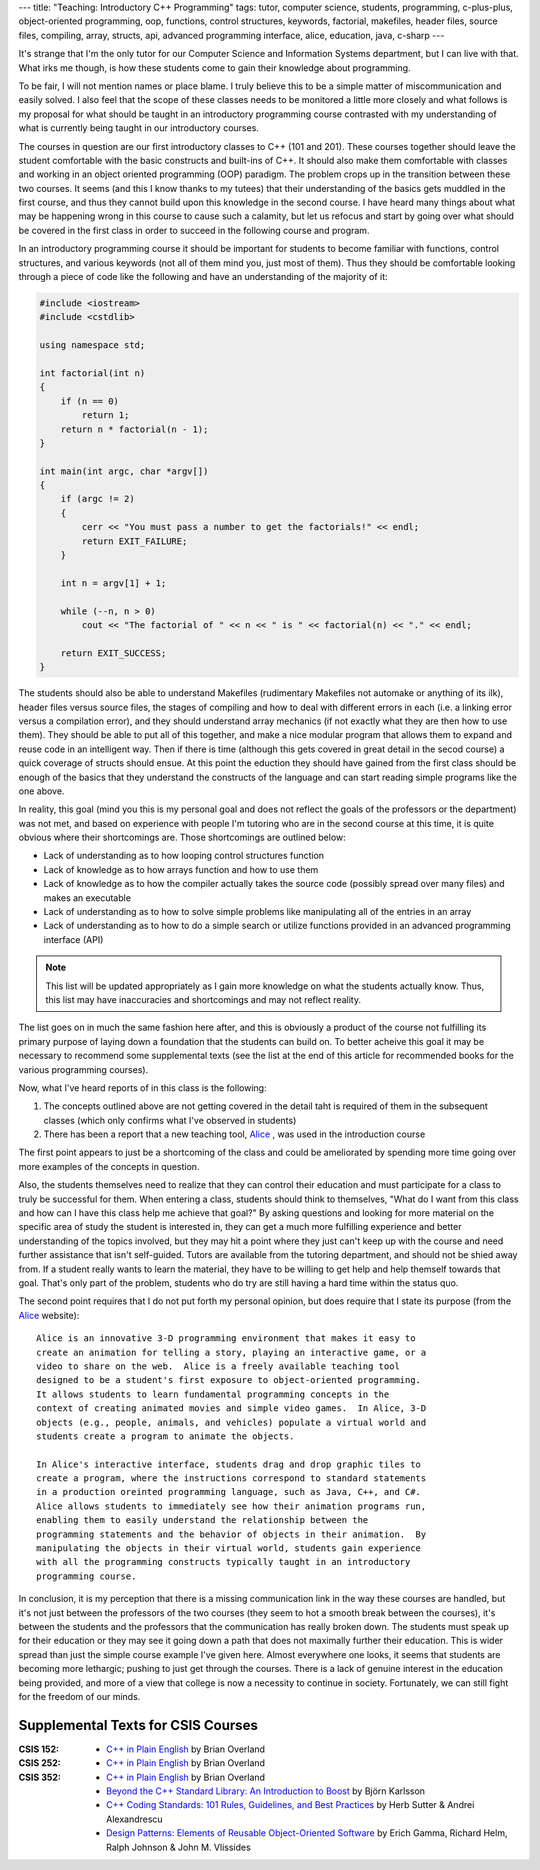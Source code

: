 ---
title: "Teaching: Introductory C++ Programming"
tags: tutor, computer science, students, programming, c-plus-plus, object-oriented programming, oop, functions, control structures, keywords, factorial, makefiles, header files, source files, compiling, array, structs, api, advanced programming interface, alice, education, java, c-sharp
---

It's strange that I'm the only tutor for our Computer Science and Information
Systems department, but I can live with that.  What irks me though, is how
these students come to gain their knowledge about programming.

To be fair, I will not mention names or place blame.  I truly believe this to
be a simple matter of miscommunication and easily solved.  I also feel that
the scope of these classes needs to be monitored a little more closely and
what follows is my proposal for what should be taught in an introductory
programming course contrasted with my understanding of what is currently being
taught in our introductory courses.

The courses in question are our first introductory classes to C++ (101 and
201).  These courses together should leave the student comfortable with the
basic constructs and built-ins of C++.  It should also make them comfortable
with classes and working in an object oriented programming (OOP) paradigm.
The problem crops up in the transition between these two courses.  It seems
(and this I know thanks to my tutees) that their understanding of the basics
gets muddled in the first course, and thus they cannot build upon this
knowledge in the second course.  I have heard many things about what may be
happening wrong in this course to cause such a calamity, but let us refocus
and start by going over what should be covered in the first class in order to
succeed in the following course and program.

In an introductory programming course it should be important for students to
become familiar with functions, control structures, and various keywords (not
all of them mind you, just most of them).  Thus they should be comfortable
looking through a piece of code like the following and have an understanding
of the majority of it:

.. code-block:: c++

    #include <iostream>
    #include <cstdlib>
    
    using namespace std;

    int factorial(int n)
    {
        if (n == 0)
            return 1;
        return n * factorial(n - 1);
    }

    int main(int argc, char *argv[])
    {
        if (argc != 2)
        {
            cerr << "You must pass a number to get the factorials!" << endl;
            return EXIT_FAILURE;
        }

        int n = argv[1] + 1;

        while (--n, n > 0)
            cout << "The factorial of " << n << " is " << factorial(n) << "." << endl;

        return EXIT_SUCCESS;
    }

The students should also be able to understand Makefiles (rudimentary
Makefiles not automake or anything of its ilk), header files versus source
files, the stages of compiling and how to deal with different errors in each
(i.e. a linking error versus a compilation error), and they should understand
array mechanics (if not exactly what they are then how to use them).  They
should be able to put all of this together, and make a nice modular program
that allows them to expand and reuse code in an intelligent way.  Then if
there is time (although this gets covered in great detail in the secod
course) a quick coverage of structs should ensue.  At this point the eduction
they should have gained from the first class should be enough of the basics
that they understand the constructs of the language and can start reading
simple programs like the one above.

In reality, this goal (mind you this is my personal goal and does not reflect
the goals of the professors or the department) was not met, and based on
experience with people I'm tutoring who are in the second course at this time,
it is quite obvious where their shortcomings are.  Those shortcomings are
outlined below:

* Lack of understanding as to how looping control structures function
* Lack of knowledge as to how arrays function and how to use them
* Lack of knowledge as to how the compiler actually takes the source code
  (possibly spread over many files) and makes an executable
* Lack of understanding as to how to solve simple problems like manipulating
  all of the entries in an array
* Lack of understanding as to how to do a simple search or utilize functions
  provided in an advanced programming interface (API)

.. note::

    This list will be updated appropriately as I gain more knowledge on what
    the students actually know.  Thus, this list may have inaccuracies and
    shortcomings and may not reflect reality.

The list goes on in much the same fashion here after, and this is obviously a
product of the course not fulfilling its primary purpose of laying down a
foundation that the students can build on.  To better acheive this goal it may
be necessary to recommend some supplemental texts (see the list at the end of
this article for recommended books for the various programming courses).

Now, what I've heard reports of in this class is the following:

#. The concepts outlined above are not getting covered in the detail taht is
   required of them in the subsequent classes (which only confirms what I've
   observed in students)
#. There has been a report that a new teaching tool, `Alice
   <http://www.alice.org/>`_ , was used in the introduction course

The first point appears to just be a shortcoming of the class and could be
ameliorated by spending more time going over more examples of the concepts in
question.

Also, the students themselves need to realize that they can control their
education and must participate for a class to truly be successful for them.
When entering a class, students should think to themselves, "What do I want
from this class and how can I have this class help me achieve that goal?"  By
asking questions and looking for more material on the specific area of study
the student is interested in, they can get a much more fulfilling experience
and better understanding of the topics involved, but they may hit a point
where they just can't keep up with the course and need further assistance that
isn't self-guided.  Tutors are available from the tutoring department, and
should not be shied away from.  If a student really wants to learn the
material, they have to be willing to get help and help themself towards that
goal.  That's only part of the problem, students who do try are still having a
hard time within the status quo.

The second point requires that I do not put forth my personal opinion, but
does require that I state its purpose (from the `Alice
<http://www.alice.org/>`_ website):

::

    Alice is an innovative 3-D programming environment that makes it easy to
    create an animation for telling a story, playing an interactive game, or a
    video to share on the web.  Alice is a freely available teaching tool
    designed to be a student's first exposure to object-oriented programming.
    It allows students to learn fundamental programming concepts in the
    context of creating animated movies and simple video games.  In Alice, 3-D
    objects (e.g., people, animals, and vehicles) populate a virtual world and
    students create a program to animate the objects.

    In Alice's interactive interface, students drag and drop graphic tiles to
    create a program, where the instructions correspond to standard statements
    in a production oreinted programming language, such as Java, C++, and C#.
    Alice allows students to immediately see how their animation programs run,
    enabling them to easily understand the relationship between the
    programming statements and the behavior of objects in their animation.  By
    manipulating the objects in their virtual world, students gain experience
    with all the programming constructs typically taught in an introductory
    programming course.

In conclusion, it is my perception that there is a missing communication link
in the way these courses are handled, but it's not just between the professors
of the two courses (they seem to hot a smooth break between the courses), it's
between the students and the professors that the communication has really
broken down.  The students must speak up for their education or they may see
it going down a path that does not maximally further their education.  This is
wider spread than just the simple course example I've given here.  Almost
everywhere one looks, it seems that students are becoming more lethargic;
pushing to just get through the courses.  There is a lack of genuine interest
in the education being provided, and more of a view that college is now a
necessity to continue in society.  Fortunately, we can still fight for the
freedom of our minds.

Supplemental Texts for CSIS Courses
-----------------------------------

:CSIS 152:
  * `C++ in Plain English 
    <http://www.amazon.com/C%2B%2B-Plain-English-Brian-Overland/dp/0764535455/ref=pd_bbs_sr_1?ie=UTF8&amp;s=books&amp;qid=1207338570&amp;sr=8-1>`_
    by Brian Overland
:CSIS 252:
  * `C++ in Plain English 
    <http://www.amazon.com/C%2B%2B-Plain-English-Brian-Overland/dp/0764535455/ref=pd_bbs_sr_1?ie=UTF8&amp;s=books&amp;qid=1207338570&amp;sr=8-1>`_
    by Brian Overland
:CSIS 352:
  * `C++ in Plain English 
    <http://www.amazon.com/C%2B%2B-Plain-English-Brian-Overland/dp/0764535455/ref=pd_bbs_sr_1?ie=UTF8&amp;s=books&amp;qid=1207338570&amp;sr=8-1>`_
    by Brian Overland
  * `Beyond the C++ Standard Library: An Introduction to Boost
    <http://www.amazon.com/Beyond-C%2B%2B-Standard-Library-Introduction/dp/0321133544/ref=sr_1_3?ie=UTF8&amp;s=books&amp;qid=1207338678&amp;sr=1-3>`_
    by Björn Karlsson
  * `C++ Coding Standards: 101 Rules, Guidelines, and Best Practices
    <http://www.amazon.com/C%2B%2B-Coding-Standards-Guidelines-Depth/dp/0321113586/ref=pd_bbs_sr_1?ie=UTF8&amp;s=books&amp;qid=1207338781&amp;sr=1-1>`_
    by Herb Sutter & Andrei Alexandrescu
  * `Design Patterns: Elements of Reusable Object-Oriented Software
    <http://www.amazon.com/Design-Patterns-Object-Oriented-Addison-Wesley-Professional/dp/0201633612/ref=pd_bbs_sr_1?ie=UTF8&amp;s=books&amp;qid=1208386350&amp;sr=8-1>`_
    by Erich Gamma, Richard Helm, Ralph Johnson & John M. Vlissides

